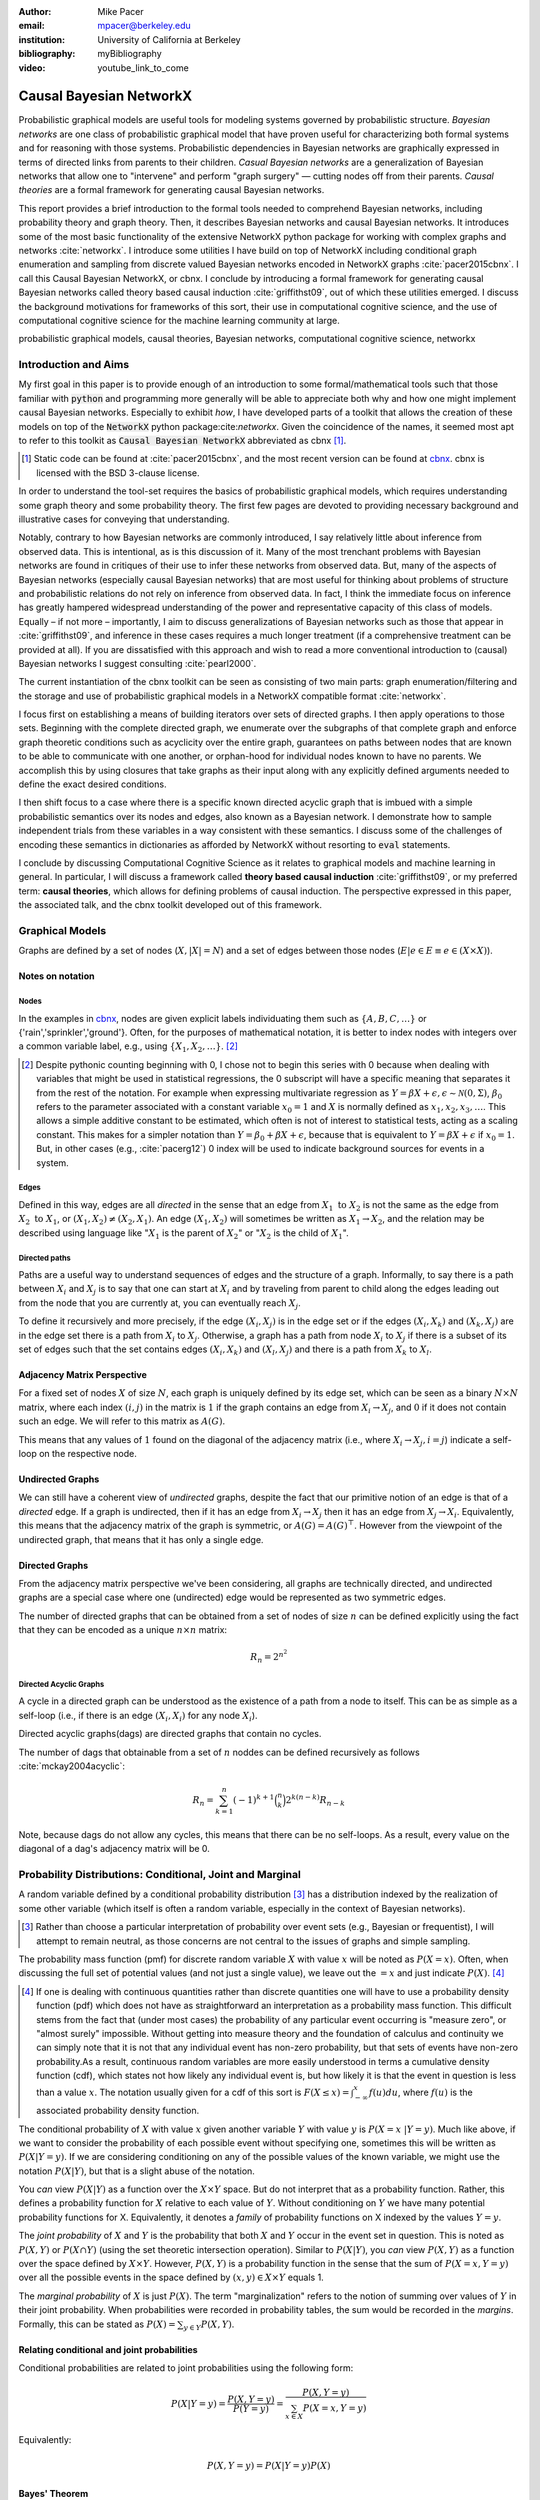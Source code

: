 :author: Mike Pacer
:email: mpacer@berkeley.edu
:institution: University of California at Berkeley
:bibliography: myBibliography

:video: youtube_link_to_come

..  latex::
    :usepackage: booktabs

    \newcommand{\bigCI}{\mathrel{\text{\scalebox{1.07}{$\perp\mkern-10mu\perp$}}}}

    \newcommand\independent{\protect\mathpalette{\protect\independenT}{\perp}}

    \def\independenT#1#2{\mathrel{\rlap{$#1#2$}\mkern2mu{#1#2}}}


.. raw:: latex

    \newcommand{\DUrolesc}{\textsc}
    \newcommand{\DUrolesf}{\textsf}
    \newcommand{\DUrolenoindent}{\noindent}

.. role:: sc

.. role:: sf

.. role:: noindent

.. |cbnx| replace:: :sc:`cbnx`
.. _cbnx: https://github.com/michaelpacer/Causal-Bayesian-NetworkX


------------------------
Causal Bayesian NetworkX
------------------------

..  class:: abstract

    Probabilistic graphical models are useful tools for modeling systems governed by probabilistic structure. *Bayesian networks* are one class of probabilistic graphical model that have proven useful for characterizing both formal systems and for reasoning with those systems. Probabilistic dependencies in Bayesian networks are graphically expressed in terms of directed links from parents to their children. *Casual Bayesian networks* are a generalization of Bayesian networks that allow one to "intervene" and perform "graph surgery" — cutting nodes off from their parents. *Causal theories* are a formal framework for generating causal Bayesian networks.

    This report provides a brief introduction to the formal tools needed to comprehend Bayesian networks, including probability theory and graph theory. Then, it describes Bayesian networks and causal Bayesian networks. It introduces some of the most basic functionality of the extensive NetworkX python package for working with complex graphs and networks :cite:`networkx`. I introduce some utilities I have build on top of NetworkX including conditional graph enumeration and sampling from discrete valued Bayesian networks encoded in NetworkX graphs :cite:`pacer2015cbnx`. I call this Causal Bayesian NetworkX, or |cbnx|. I conclude by introducing a formal framework for generating causal Bayesian networks called theory based causal induction :cite:`griffithst09`, out of which these utilities emerged. I discuss the background motivations for frameworks of this sort, their use in computational cognitive science, and the use of computational cognitive science for the machine learning community at large.

..  class:: keywords

    probabilistic graphical models, causal theories, Bayesian networks, computational cognitive science, networkx

Introduction and Aims
---------------------

My first goal in this paper is to provide enough of an introduction to some formal/mathematical tools such that those familiar with :code:`python` and programming more generally will be able to appreciate both why and how one might implement causal Bayesian networks. Especially to exhibit *how*, I have developed parts of a toolkit that allows the creation of these models on top of the :code:`NetworkX` python package:cite:`networkx`. Given the coincidence of the names, it seemed most apt to refer to this toolkit as :code:`Causal Bayesian NetworkX` abbreviated as |cbnx| [#]_.

.. [#] Static code can be found at :cite:`pacer2015cbnx`, and the most recent version can be found at |cbnx|_. |cbnx| is licensed with the BSD 3-clause license.

In order to understand the tool-set requires the basics of probabilistic graphical models, which requires understanding some graph theory and some probability theory. The first few pages are devoted to providing necessary background and illustrative cases for conveying that understanding. 

Notably, contrary to how Bayesian networks are commonly introduced, I say relatively little about inference from observed data. This is intentional, as is this discussion of it. Many of the most trenchant problems with Bayesian networks are found in critiques of their use to infer these networks from observed data. But, many of the aspects of Bayesian networks (especially causal Bayesian networks) that are most useful for thinking about problems of structure and probabilistic relations do not rely on inference from observed data. In fact, I think the immediate focus on inference has greatly hampered widespread understanding of the power and representative capacity of this class of models. Equally – if not more – importantly, I aim to discuss generalizations of Bayesian networks such as those that appear in :cite:`griffithst09`, and inference in these cases requires a much longer treatment (if a comprehensive treatment can be provided at all). If you are dissatisfied with this approach and wish to read a more conventional introduction to (causal) Bayesian networks I suggest consulting :cite:`pearl2000`.

The current instantiation of the |cbnx| toolkit can be seen as consisting of two main parts: graph enumeration/filtering and the storage and use of probabilistic graphical models in a NetworkX compatible format :cite:`networkx`.

I focus first on establishing a means of building iterators over sets of directed graphs. I then apply operations to those sets. Beginning with the complete directed graph, we enumerate over the subgraphs of that complete graph and enforce graph theoretic conditions such as acyclicity over the entire graph, guarantees on paths between nodes that are known to be able to communicate with one another, or orphan-hood for individual nodes known to have no parents. We accomplish this by using closures that take graphs as their input along with any explicitly defined arguments needed to define the exact desired conditions. 

I then shift focus to a case where there is a specific known directed acyclic graph that is imbued with a simple probabilistic semantics over its nodes and edges, also known as a Bayesian network. I demonstrate how to sample independent trials from these variables in a way consistent with these semantics. I discuss some of the challenges of encoding these semantics in dictionaries as afforded by NetworkX without resorting to :code:`eval` statements.

I conclude by discussing Computational Cognitive Science as it relates to graphical models and machine learning in general. In particular, I will discuss a framework called **theory based causal induction** :cite:`griffithst09`, or my preferred term: **causal theories**, which allows for defining problems of causal induction. The perspective expressed in this paper, the associated talk, and the |cbnx| toolkit developed out of this framework.

Graphical Models
----------------

Graphs are defined by a set of nodes (:math:`X, |X| = N`) and a set of edges between those nodes (:math:`E| e \in E \equiv e \in (X \times X)`). 

Notes on notation
=================

Nodes
^^^^^

In the examples in |cbnx|_, nodes are given explicit labels individuating them such as :math:`\{A,B,C,\ldots\}` or {'rain','sprinkler','ground'}. Often, for the purposes of mathematical notation, it is better to index nodes with integers over a common variable label, e.g., using  :math:`\{X_1,X_2,\ldots\}`. [#]_ 

.. [#] Despite pythonic counting beginning with 0, I chose not to begin this series with 0 because when dealing with variables that might be used in statistical regressions, the 0 subscript will have a specific meaning that separates it from the rest of the notation. For example when expressing multivariate regression as :math:`Y = \beta X + \epsilon, \epsilon \sim \mathcal{N}(0,\Sigma)`, :math:`\beta_0` refers to the parameter associated with a constant variable :math:`x_0 = 1` and :math:`X` is normally defined as :math:`x_1, x_2, x_3, \ldots`. This allows a simple additive constant to be estimated, which often is not of interest to statistical tests, acting as a scaling constant. This makes for a simpler notation than :math:`Y = \beta_0 + \beta X + \epsilon`, because that is equivalent to :math:`Y = \beta X + \epsilon` if :math:`x_0 = 1`. But, in other cases (e.g., :cite:`pacerg12`) 0 index will be used to indicate background sources for events in a system.

Edges
^^^^^

Defined in this way, edges are all *directed* in the sense that an edge from :math:`X_1 \textrm{ to } X_2` is not the same as the edge from :math:`X_2 \textrm{ to } X_1`, or :math:`(X_1,X_2) \neq (X_2,X_1)`. An edge :math:`(X_1,X_2)` will sometimes be written as :math:`X_1 \rightarrow X_2`, and the relation may be described using language like ":math:`X_1` is the parent of :math:`X_2`" or ":math:`X_2` is the child of :math:`X_1`".

Directed paths
^^^^^^^^^^^^^^

Paths are a useful way to understand sequences of edges and the structure of a graph. Informally, to say there is a path between :math:`X_i` and :math:`X_j` is to say that one can start at :math:`X_i` and by traveling from parent to child along the edges leading out from the node that you are currently at, you can eventually reach :math:`X_j`.

To define it recursively and more precisely, if the edge :math:`(X_i,X_j)` is in the edge set or if the edges :math:`(X_i,X_k)` and :math:`(X_k,X_j)` are in the edge set there is a path from :math:`X_i` to :math:`X_j`. Otherwise, a graph has a path from node :math:`X_i` to :math:`X_j` if there is a subset of its set of edges such that the set contains edges :math:`(X_i,X_k)` and :math:`(X_l,X_j)` and there is a path from :math:`X_k` to :math:`X_l`. 


Adjacency Matrix Perspective
============================

For a fixed set of nodes :math:`X` of size :math:`N`, each graph is uniquely defined by its edge set, which can be seen as a binary :math:`N \times N` matrix, where each index :math:`(i,j)` in the matrix is :math:`1` if the graph contains an edge from :math:`X_i \rightarrow X_j`, and :math:`0` if it does not contain such an edge. We will refer to this matrix as :math:`A(G)`.

This means that any values of :math:`1` found on the diagonal of the adjacency matrix (i.e., where :math:`X_i \rightarrow X_j, i=j`) indicate a self-loop on the respective node.

Undirected Graphs
=================

We can still have a coherent view of *undirected* graphs, despite the fact that our primitive notion of an edge is that of a *directed* edge. If a graph is undirected, then if it has an edge from :math:`X_i \rightarrow X_j` then it has an edge from :math:`X_j \rightarrow X_i`. Equivalently, this means that the adjacency matrix of the graph is symmetric, or :math:`A(G)=A(G)^\top`. However from the viewpoint of the undirected graph, that means that it has only a single edge.


Directed Graphs
===============

From the adjacency matrix perspective we've been considering, all graphs are technically directed, and undirected graphs are a special case where one (undirected) edge would be represented as two symmetric edges.

The number of directed graphs that can be obtained from a set of nodes of size :math:`n` can be defined explicitly using the fact that they can be encoded as a unique :math:`n \times n` matrix:

.. math::

    R_n = 2^{n^2}


Directed Acyclic Graphs
^^^^^^^^^^^^^^^^^^^^^^^

A cycle in a directed graph can be understood as the existence of a path from a node to itself. This can be as simple as a self-loop (i.e., if there is an edge :math:`(X_i,X_i)` for any node :math:`X_i`). 

Directed acyclic graphs(:sc:`dag`\s) are directed graphs that contain no cycles.

The number of :sc:`dag`\s that obtainable from a set of :math:`n` noddes can be defined recursively as follows :cite:`mckay2004acyclic`:

.. math::

    R_n = \sum_{k=1}^{n} (-1)^{k+1} {\binom{n}{k}} 2^{k(n-k)} R_{n-k}

Note, because :sc:`dag`\s do not allow any cycles, this means that there can be no self-loops. As a result, every value on the diagonal of a  :sc:`dag`\'s adjacency matrix will be 0. 

.. Topological ordering in :sc:`dag`\s
.. ^^^^^^^^^^^^^^^^^^^^^^^^^^^^^^^^^^^

.. It is possible to reorder 


Probability Distributions: Conditional, Joint and Marginal
----------------------------------------------------------

A random variable defined by a conditional probability distribution [#]_ has a distribution indexed by the realization of some other variable (which itself is often a random variable, especially in the context of Bayesian networks). 

.. [#] Rather than choose a particular interpretation of probability over event sets (e.g., Bayesian or  frequentist), I will attempt to remain neutral, as those concerns are not central to the issues of graphs and simple sampling.

The probability mass function (pmf) for discrete random variable :math:`X` with value :math:`x` will be noted as :math:`P(X=x)`. Often, when discussing the full set of potential values (and not just a single value), we leave out the :math:`=x` and just indicate :math:`P(X)`. [#]_ 

.. This interpretation works most easily when considering mutually exclusive values, and if one is instead considering the possibility of a more complex event such as a variable taking on one of a set of values, the notation will often need adjusting. 

.. [#] If one is dealing with continuous quantities rather than discrete quantities one will have to use a probability density function (pdf) which does not have as straightforward an interpretation as a probability mass function. This difficult stems from the fact that (under most cases) the probability of any particular event occurring is "measure zero", or "almost surely" impossible. Without getting into measure theory and the foundation of calculus and continuity we can simply note that it is not that any individual event has non-zero probability, but that sets of events have non-zero probability.As a result, continuous random variables are more easily understood in terms a cumulative density function (cdf), which states not how likely any individual event is, but how likely it is that the event in question is less than a value :math:`x`. The notation usually given for a cdf of this sort is :math:`F(X\leq x) = \int_{-\infty}^{x}f(u)du`, where :math:`f(u)` is the associated probability density function.

The conditional probability of :math:`X` with value :math:`x` given another variable :math:`Y` with value :math:`y` is :math:`P(X=x~|Y=y)`. Much like above, if we want to consider the probability of each possible event without specifying one, sometimes this will be written as :math:`P(X|Y=y)`. If we are considering conditioning on any of the possible values of the known variable, we might use the notation :math:`P(X|Y)`, but that is a slight abuse of the notation. 

You *can* view :math:`P(X|Y)` as a function over the :math:`X\times Y` space. But do not interpret that as a probability function. Rather, this defines a probability function for :math:`X` relative to each value of :math:`Y`. Without conditioning on :math:`Y` we have many potential probability functions for X. Equivalently, it denotes a *family* of probability functions on X indexed by the values :math:`Y=y`.

The *joint probability* of :math:`X` and :math:`Y` is the probability that both :math:`X` and  :math:`Y` occur in the event set in question. This is noted as :math:`P(X,Y)` or :math:`P(X \cap Y)` (using the set theoretic intersection operation). Similar to :math:`P(X|Y)`, you *can* view :math:`P(X,Y)` as a function over the space defined by :math:`X\times Y`. However, :math:`P(X,Y)` is a probability function in the sense that the sum of :math:`P(X=x,Y=y)` over all the possible events in the space defined by :math:`(x,y)\in X\times Y` equals 1.

The *marginal probability* of :math:`X` is just :math:`P(X)`. The term "marginalization" refers to the notion of summing over values of :math:`Y` in their joint probability. When probabilities were recorded in probability tables, the sum would be recorded in the *margins*. Formally, this can be stated as :math:`P(X) = \sum_{y\in Y}P(X,Y)`.

Relating conditional and joint probabilities
============================================

Conditional probabilities are related to joint probabilities using the following form:

.. math::

    P(X|Y=y) = \frac{P(X,Y=y)}{P(Y=y)} = \frac{P(X,Y=y)}{\sum_{x \in X}P(X=x,Y=y)}

Equivalently:

.. math::

    P(X,Y=y) = P(X|Y=y)P(X)

Bayes' Theorem
==============

Bayes' Theorem can be seen as a result of how to relate conditional and joint probabilities. Or more importantly, how to compute the probability of a variable once you know something about some other variable.

Namely, if we want to know :math:`P(X|Y)` we can transform it into :math:`\frac{P(X,Y)}{\sum_{x \in X}P(X=x,Y)}`, but then can also transform joint probabilities (:math:`P(X,Y)`) into statements about conditional and marginal probabilities (:math:`P(X|Y)P(X)`). This leaves us with

..  math::

    P(X|Y) = \frac{P(Y|X)P(X)}{\sum_{x \in X}P(Y|X=x)P(X=x)}

Probabilistic Independence
==========================

To say that two variables are independent of each other means that knowing/conditioning on the realization of one variable is irrelevant to the distribution of the other variable. This is equivalent to saying that the joint probability is equal to the multiplication of the probabilities of the two events. 

If two variables are conditionally independent, that means that conditional on some set of variables, condition

Example: Marginal Independence :math:`\neq` Conditional Independence
====================================================================

Consider the following example:

..  math::
    :type: eqnarray

    X &\sim& \textrm{Bernoulli}_{\{0,1\}}(.5),~ Y \sim \textrm{Bernoulli}_{\{0,1\}}(.5)\\
    Z &=& X \oplus Y , \oplus \equiv \textsc{xor}

Note that, :math:`X \independent Y` but :math:`X \not\independent Y|Z`.

Bayesian Networks
-----------------

Bayesian networks are a class of graphical models that have particular probabilistic semantics attached to their nodes and edges. This makes them probabilistic graphical models. 

In Bayesian networks when a variable is conditioned on the total set of its parents and children, it is conditionally independent of any other variables in the graph. This is known as the "Markov blanket" of that node. [#]_

.. [#] The word "Markov" refers to Andrei Markov and appears as a prefix to many other terms. It most often indicates that some kind of independence property holds. For example, a Markov chain is a sequence (chain) of variables in which each variable depends only on the value of the immediately preceding and postceding variables in the chain. Properties like this make computation easier.

Common assumptions in Bayesian networks
=======================================

.. While there are extensions to these models [#]_ , a number of assumptions commonly hold. 

While there are extensions to these models, a number of assumptions commonly hold. 


.. .. [#] An important class of extensions to Bayesian networks that I will not have time to discuss at length includes those that consider temporal dependencies: Dynamic Bayesian Networks (:sc:`dbn`\s) :cite:`deank1989time,ghahramani1998learning`, continuous-time dependencies with Continuous Time Bayesian Networks (:sc:`ctbn`\s) :cite:`nodelman02`, Poisson Cascades :cite:`simma10`, Continuous Time Causal Theories (:sc:`ct`:math:`^2`) :cite:`pacerg12, pacerg15`, Reciprocal Hawkes Processes :cite:`blundell2012modelling` and the Network Hawkes Model :cite:`lindermana2014`.

Fixed node set
^^^^^^^^^^^^^^

The network is considered to be comprehensive in the sense that there is a fixed set of :math:`n` known nodes. This rules out the possibility of hidden/latent variables as being part of the network. From this perspective inducing hidden nodes requires postulating a new graph that is potentially unrelated to the previous graph. 

Trial-based events, complete activation and :sc:`dag`\-hood
^^^^^^^^^^^^^^^^^^^^^^^^^^^^^^^^^^^^^^^^^^^^^^^^^^^^^^^^^^^

Within a trial, all events are presumed to occur simultaneously.There is no notion of temporal asynchrony, where one node/variable takes on a value before its children take on a value (even if in reality – i.e., outside the model – that variable is known to occur before its child). Additionally, the probabilistic semantics will be defined over the entirety of the graph which means that one cannot sample a proper subset of the nodes of a graph without marginalizing out and incorporating information from the ignored nodes into the subset in question.

This property also explains why Bayesian networks need to be acyclic. Most of the time when we consider causal cycles in the world the cycle relies on a temporal delay between the causes and their effects to take place. If the cause and its effect is simultaneous, it becomes difficult (if not nonsensical) to determine which is the cause and which is the effect — they seem instead to be mutually definitional. But, as noted above, when sampling in Bayesian networks simultaneity is presumed for *all* of the nodes.

Independence in Bayes Nets
==========================

One of the standard ways of describing the relation between the semantics (probability values) and syntax (graphical structure) of Bayesian networks is how graph encodes particular conditional independence assumptions between the nodes of the graph. Indeed, in some cases Bayesian networks merely play the role of a convenient representation for conditional and marginal independence relationships between different variables. 

It is the perspective of the graphs as *merely* representing the independence relationships and the focus on inference that leads to the focus on equivalence classes of Bayes nets. The set of graphs :math:`\{A \rightarrow B \rightarrow C,~ A \leftarrow B \rightarrow C, \textrm{ and } A \leftarrow B \leftarrow C\}` represent the same conditional independence relationships, and thus cannot be distinguished on the basis of observational evidence alone. This also leads to the emphasis on finding :sf:`V`\-structures or common-cause structures where (at least) two arrows are directed into the same child with no direct link between those parents(e.g., :math:`A \rightarrow B \leftarrow C`). :sf:`V`\-structures are observationally distinguishable because any reversing the direction of any of the arrows will alter the conditional independence relations that are guaranteed by the graphical structure. [#]_

.. [#] A more thorough analysis of this relation between graph structures and implied conditional independence relations invokes the discussion of *d-separation*. However, d-separation (despite claims that "[t]he intuition behind [it] is simple") is a more subtle concept than it at first appears as it involves both which nodes are observed and the underlying structure.

Though accurate, this eschews important aspects of the semantics distinguishing arrows with different directions when you consider the kinds of values variables take on.

Directional semantics between different types of nodes
^^^^^^^^^^^^^^^^^^^^^^^^^^^^^^^^^^^^^^^^^^^^^^^^^^^^^^

The conditional distributions of child nodes are usually defined with parameter functions that take as arguments their parents' realizations for that trial. Bayes nets often are used to exclusively represent discrete (usually, binary) nodes the distribution is usually defined as an arbitrary probability distribution associated with the label of it's parent's realization. 

If we allow (for example) positive continuous valued nodes to exist in relation to discrete nodes the kind of distributions available to describe relations between these nodes changes depending upon the direction of the arrow. A continuous node taking on positive real values mapping to an arbitrarily labeled binary node taking on values :math:`\{a,b\}` will require a function that maps from :math:`\mathbb{R} \rightarrow [0,1]`, where it maps to the probability that the child node takes on (for instance) the value :math:`a` [#]_.However, if the relationship goes the other direction, one would need to have a function that maps from :math:`\{a,b\} \rightarrow \mathbb{R}`. For example, this might be a Gaussian distributions for *a* and *b* (:math:`(\mu_a,\sigma_a),(\mu_b,\sigma_b)`). Regardless of the particular distributions, the key is that the functional form of the distributions are radically different.

.. [#] If the function maps directly to one of the labeled binary values this can be represented as having probability 1 of mapping to either :math:`a` or :math:`b`.


.. _sampling:

Sampling and semantics in Bayes Nets
====================================

The procedure we will use to sample from Bayesian networks uses an *active sample set*. This is the set of nodes for which we have well-defined distributions at the time of sampling.

There will always be at least one node in a Bayesian network that has no parents. We will call these nodes *orphans*. To sample a trial from the Bayesian network we begin with the orphans. Because orphans have no parents – in order for the Bayes net to be well-defined – each orphan will have a well-defined probability distribution available for direct sampling. The set of orphans is our first active sample set. 

After sampling from all of the orphans, we will take the union of the sets of children of the orphans, and at least one of these nodes will have values sampled for all of its parents. We take the set of orphans whose entire parent-set has sampled values, and sample from the conditional distributions defined relative to their parents' sampled values and make this the *active sample set*.

.. After each set of samples from the *active sample set* we will either have new variables whose distributions are well-defined or will have sampled all of the variables in the graph for that trial [#]_.

After sampling the active sample set, we will either have new variables whose distributions are well-defined or will have sampled all of the variables in the graph for that trial.

.. .. [#] One potential worry is the case of disconnected graphs (i.e., graphs that can be divided into at least 2 disjoint sets of nodes where there will be no edges between nodes of different sets). However, because disconnected subgraphs of a :sc:`dag` will also be :sc:`dag`\s, we can count on at least one orphan existing for each of those graphs, and thus we will be able to sample from all disconnected subgraph by following the same algorithm above (they will just be sampled in parallel).

Example: Rain, Sprinkler & Ground
=================================


..  figure:: sprinkler.pdf
    :scale: 40 %

    An Bayesian network describing the sprinkler example. Including both conditional and marginal distributions. :label:`sprinkler`

In the sprinkler Bayesian network in Figure :ref:`sprinkler` [#]_, there three discrete nodes that represent whether it *Rains* (yes or no), whether the *Sprinkler* is on (on or off) and whether the *Ground* is wet (wet or dry). The edges encode the fact that the rain listens to no one, that the rain can alter the probability of whether the sprinkler is on, and the rain and the sprinkler together determine how likely it is that the ground is wet.

.. [#] This is an ill-specified Bayesian network, because while I have specified the states and their relations, I left open the potential interpretation of the parameters and how they relate to one another. I did so because it shows both the limits and strengths of what is encoded knowing only the structure, computing both conditional and marginal distributions for all variables. 


Causal Bayesian Networks
------------------------

Causal Bayesian networks are Bayesian networks that are given an interventional operation allowing for "graph surgery" by cutting nodes off from their parents [#]_. Interventions are cases where a causal force is able to exogenously set the values of individual nodes, rendering intervened on nodes independent of their parents. 

.. [#] This is technically a more general definition than that given in :cite:`pearl2000` as in that case there is a specific semantic flavor given to interventions as they affect the probabilistic semantics of the variables within the network. This is related to his notion of a :code:`do`-operator which deterministically sets a node to a particular value. Because here we are considering a version of intervention that affects the *structure* of a set of graphs rather than an intervention's results on a specific parameterized graph, this greater specificity is unnecessary.

NetworkX :cite:`networkx`
-------------------------

NetworkX is a package for using and analyzing graphs and complex networks. It stores different kinds of graphs as variations on a "dict of dicts of dicts" structure. For example, directed graphs are stored as two dict-of-dicts-of-dicts structures [#]_. 

.. [#] It can also represent multi-graphs (graphs where multiple versions of "the same" edge from the adjacency matrix perspective can exist and will (usually) carry different semantics). We will not be using the multigraph feature of NetworkX, as multigraphs are not traditionally used in the context of Bayesian networks.

Basic NetworkX operations
=========================

NetworkX is usually imported using the :code:`nx` abbreviation, and you input nodes and edges as lists of tuples, which can be assigned dictionaries as their last argument, which stores the dictionary as the nodes' or edges' data.

..  code-block:: python
    
    import networkx as nx  

    G = nx.DiGraph() # init directed graph
    G.add_edges_from(edge_list) # input edges 
    G.add_nodes_from(node_list) # input nodes
    edge_list = G.edges(data=True) # output edges
    node_list = G.nodes(data=True) # output nodes

|cbnx|: Graphs
--------------------------------

Here we will look at some of the basic operations described in the `ipython notebook` :cite:`scipy` found at |cbnx|_. For space and formatting reasons this code may differ slightly from that either in the variable names or comments, for the original version of these code snippets see graph-builder-code_.

..  _graph-builder-code: https://github.com/michaelpacer/Causal-Bayesian-NetworkX/blob/master/graph_building_code_with_comments.py

Other packages
==============

In addition to networkX, we need to import numpy :cite:`numpy`, scipy :cite:`scipy`, and functions from itertools.

..  code-block:: python

    import numpy as np
    import scipy
    from itertools import chain, combinations, tee

Beginning with a max-graph
==========================

Starting with the max graph for a set of nodes (i.e., the graph with :math:`N^2` edges), we build an iterator that returns graphs by successively removing subsets of edges. Because we start with the max graph, this procedure will visit all possible subgraphs. One challenge that arises when visiting *all* possible subgraphs is the sheer magnitude of that search space (:math:`2^{N^2}`).

..  code-block:: python

    def completeDiGraph(nodes):
        G = nx.DiGraph() 
        G.add_nodes_from(nodes)
        edgelist = list(combinations(nodes,2)) 
        edgelist.extend([(y,x) for x,y in edgelist)
        edgelist.extend([(x,x) for x in nodes])
        G.add_edges_from(edgelist)
        return G

Preëmptive Filters
==================

The graph explosion problem is helped by determining which individual edges are known to always be present and which ones are known to never be present. In this way we can reduce the size of the edgeset over which we will be iterating. 

.. This allows us to include more variables/nodes without the explosion of edges that would be the consequence of adding additional nodes were we not to include preëmptive filters. One of the most powerful uses I have found for this is the ability to modify a graph set to include interventional nodes without seeing a corresponding explosion in the number of graphs. This utility is not yet general enough to be worth reporting here.

Filters can be applied by using :code:`filter_Graph()`, which takes a graph and a filter_set as its arguments and returns a graph. A filter_set is a set of functions that take each take (at least) a graph as an argument and return a graph with a reduced edgeset according to the semantics of the filter. 

..  code-block:: python

    def filter_Graph(G,filter_set):
        graph = G.copy()
        for f in filter_set:
            graph = f(graph)
        return graph

Example filter: remove self-loops
=================================

By default the graph completed by :code:`completeDiGraph()` will have self-loops, often we will not want this (e.g., :sc:`dag`\s cannot contain self-loops).

.. code-block:: python

    def extract_remove_self_loops_filter():
        def remove_self_loops_filter(G):
            g2 = G.copy()
            g2.remove_edges_from(g2.selfloop_edges())
            return g2
        return remove_self_loops_filter

Conditions
==========

The enumeration portion of this approach is defined in this :code:`conditionalSubgraphs` function.[#]_ This allows you to pass in a graph from which you will want to sample subgraphs that meet the conditions that you also pass in. 

.. [#] Note that powerset will need to be built (see |cbnx|_ for details).

..  code-block:: python

    def conditionalSubgraphs(G,condition_list):
        for edges in powerset(G.edges()):
            G_test = G.copy()
            G_test.remove_edges_from(edges)
            if all([c(G_test) for c in condition_list]):
                yield G_test


Example condition: requiring complete paths
===========================================

This condition holds only if a graph has paths from the first node to the second node for each 2-tuple in the node-pair list.

..  code-block:: python

    def create_path_complete_condition(n_p):
        def path_complete_condition(G):
            return all([nx.has_path(G,x,y) for x,y in n_p])
        return path_complete_condition

Non-destructive conditional subgraph generators
===============================================

Because :code:`conditionalSubgraph` produces an iterator, applying a condition after that initial set is generated, requires splitting it into two copies of the iterator. This involves the :code:`tee` function from the :code:`itertools` core package.

.. code-block:: python

    def new_conditional_graph_set(graph_set,cond_list):
        graph_set_newer, graph_set_test = tee(graph_set,2)
        def gen():
            for G in graph_set_test:
                G_test = G.copy()
                if all([c(G_test) for c in condition_list]):
                    yield G_test
        return graph_set_newer, gen()

Filters versus Conditions: which to use
^^^^^^^^^^^^^^^^^^^^^^^^^^^^^^^^^^^^^^^

The structural differences between filters and conditions highlight how they are to be used. Filters are intended to apply a graph to reduce its edge set in place; as such they return a graph. Conditions return truth values — they are applied to graph set reducing the size of that graph set.


|cbnx|: Representing probabilistic relations and sampling
---------------------------------------------------------

.. This is the algorithm that sampling follows as can be observed in |cbnx|_. This approach only works for :sc:`dag`\s and is formally equivalent to identifying a *topological ordering* for the nodes and then sampling accordingly. A graph having a topological ordering is biconditionally equivalent to being a :sc:`dag`. This criterion can roughly be seen as assigning each node an integer such that every child will always have an integer greater than any of its parent nodes (and by recursion any of its ancestor nodes). This provides an order in which to visit the nodes for sampling purposes that will ensure that any nodes in a child's parent set will always be visited first. This also results in choosing those nodes with an empty set as a parent set (i.e., orphans) to have the lowest integers, and therefore to be sampled first.

We discuss an algorithm for sampling from Bayesian networks above (sampling_). But, most of the difficult parts of encoding a sampling procedure prove (in this case) to do with the algorithm. Rather, the most pressing difficulties arise from attempting to store the relevant information within the NetworkX data dictionaries, so that a self-contained graphical object can be imported and exported. There is a general problem of a lack of standard storage format for Bayesian networks (and probabilistic graphical models in general). This is just one flavor of that problem. 

A |cbnx| implementation for sprinkler graph
===========================================

Below I will illustrate how to use NetworkX :cite:`networkx` and node-associated attributes to define and sample from a parameterized version of the sprinkler Bayesian network represented in abstract, graphical form in Figure :ref:`sprinkler`.  for space reasons comments and formatting were reduced, if you wish to see the original code it can be found at sampling-code_. 

..  _sampling-code: https://github.com/michaelpacer/Causal-Bayesian-NetworkX/blob/master/graph_building_code_with_comments.py


Sampling infrastructure
=======================

.. code:: python

    def sample_from_graph(G,f_dict=None,k = 1):
        if f_dict == None:
            f_dict = {"choice": np.random.choice}
        n_dict = G.nodes(data = True)
        n_ids = np.array(G.nodes())
        n_states = [(n[0],n[1]["state_space"]) 
            for n in n_dict]
        orphans = [n for n in n_dict 
            if n[1]["parents"]==[]]
        s_values = np.empty([len(n_states),k],dtype='U20')
        s_nodes = []
        for n in orphans:
            samp_f = str_to_f(n[1]["sample_function"],
                f_dict)
            s_states = n[1]["state_space"]
            s_dist = n[1]["dist"]
            s_idx = G.nodes().index(n[0])
            s_values[s_idx,:]  = samp_f(s_states,
                size=[1,k],p=s_dist)
            s_nodes.append(n[0])
        while set(s_nodes) < set(G.nodes()):
            nodes_to_sample = has_full_parents(G,s_nodes)
            for n in nodes_to_sample:
                par_indices = [(par,G.nodes().index(par)) 
                    for par in G.node[n]["parents"]]
                par_vals = [(par[0],s_values[par[1],:]) 
                    for par in par_indices]
                samp_index = G.nodes().index(n)
                s_values[samp_index,:] = cond_samp(G,n,
                    par_vals,f_dict,k)
                s_nodes.append(n)
        return s_values
    
    def has_full_parents(G,s_n):
        check_n = [x for x in G.nodes() if x not in s_n]
        nodes_to_be_sampled = []
        for n in G.nodes(data = True):
            if (n[0] in check_n) & (n[1]["parents"]<=s_n):
                nodes_to_be_sampled.append(n[0])
        if len(nodes_to_be_sampled)==0: 
            raise RuntimeError("A node must be sampled")
        return nodes_to_be_sampled

    def nodeset_query(G,n_set,n_atr=[]):
        if len(n_atr)==0:
            return [n for n in G.nodes(data = True) 
                if n[0] in n_set]
        else:
            return_val = []
            for n in G.nodes(data=True):
                if n[0] in node_set:
                    return_val.append((n[0],
                    {attr:n[1][attr] for attr in n_atr}))
            return return_val
        
    def cond_samp(G,n,par_vals,f_dict, k = 1):
        try: n in G
        except KeyError:
            print("{} is not in graph".format(n))
        output = np.empty(k,dtype="U20")
        for i in np.arange(k):
            val_list = []
            for p in par_vals:
                val_list.append(tuple([p[0],p[1][i]]))
            samp_dist = G.node[n]["dist"][tuple(val_list)]
            samp_f = str_to_f(
                G.node[n]["sample_function"],f_dict)
            samp_states = G.node[n]["state_space"]
            temp_output = samp_f(samp_states,
                size=1,p=samp_dist)
            output[i] = temp_output[0]
        return output

    def str_to_f(f_name, f_dict=None):
        if f_dict == None:
            f_dict = {"choice": np.random.choice}
        try: f_dict[f_name]
        except KeyError:
            print("{} is not defined.".format(f_name))
        return f_dict[f_name]

Sampling from the sprinkler Bayes net with |cbnx|
=================================================

The following encodes the sprinkler network from Figure :ref:`sprinkler` with parameters :math:`p=.2, q_{\textrm{yes}}=.01, q_\textrm{no}=.4,w_{\textrm{yes,on}}=.99,w_{\textrm{yes,off}}=.8,w_{\textrm{no,on}}=.9 \textrm{and} w_{\textrm{no,off}=0}.` This distribution is meant to accord with our intuitions that rain and sprinklers increase the probability of the ground being wet, and that we are less likely to use the sprinkler when it has rained.

.. code:: python

    node_prop_list = [("rain",{
        "state_space":("yes","no"), 
        "sample_function": "choice",
        "parents":[], 
        "dist":[.2,.8]}),
        ("sprinkler",{
        "state_space":("on","off"),
        "sample_function": "choice",
        "parents":["rain"], 
        "dist":{(("rain","yes"),):[.01,.99],
                (("rain","no"),):[.4,.6]}}),
        ("grass_wet",{
        "state_space":("wet","dry"),
        "sample_function": "choice",
        "parents":["rain","sprinkler"],
        "dist":{
            (("rain","yes"),("sprinkler","on")):[.99,.01],
            (("rain","yes"),("sprinkler","off")):[.8,.2],
            (("rain","no"),("sprinkler","on")):[.9,.1],
            (("rain","no"),("sprinkler","off")):[0,1]}})]


    edge_list = [("sprinkler","grass_wet"),
        ("rain","sprinkler"),
        ("rain","grass_wet")]

    G = nx.DiGraph()
    G.clear()
    G.add_edges_from(edge_list)
    G.add_nodes_from(node_prop_list)
    test = sample_from_graph(G,k=10)



Causal Theories and Computational Cognitive Science
---------------------------------------------------

*Theory based causal induction* is a formal framework arising out of the tradition in computational cognitive science to approach problems of human cognition with rational, computational-level analyses :cite:`griffithst09`. Causal theories form generative models for defining classes of parameterized probabilistic graphical models. They rely on defining a set of classes of entities (ontology), potential relationships between those classes of entities and particular entities (plausible relations), and particular parameterizations of how those relations manifest in observable data (or in how other relations eventually ground out into observable data). This allows Griffiths and Tenenbaum to subsume the prediction of a wide array of human causal inductive, learning and reasoning behavior using this framework for generating graphical models and doing inference over the structures they generate.

Rational analysis
=================

Rational analysis is a technique that frees us from some of the problems inherent in mechanistic modeling in cognition. We specify the goals of the cognitive system, the environment in which it exists and minimal constraints on the computations available to the agent. We translate this into mathematically precise accounts of "mechanism-free casting[s] of psychological [theories]" for optimal behavior. These formal models provide empirical predictions that can be evaluated by studying human cognitive behavior under different observable environmental conditions :cite:`anderson90` [#]_. If the model disagrees with the empirical data, we iterate — reëvaluating each component of the theory until we match a wide variety [#]_ of empirical data. 

.. .. [#] To my knowledge the variety constraint is not present in the original work by Anderson, though the generality of the phenomena encompassed by his analyses suggests he was well aware of the concern. I add the variety constraint in order to combat overfitting of any one data-set, because over-fitting is a problem of generalization. To the extent that a single framework is expected to model more of data-sets that it could feasibly be generalized to cover, it will be less and less possible to overfit the data, as generalization problem becomes and less feasible.


.. [#] As Anderson notes, it is often the mathematization that proves to be the most difficult aspect of this procedure :cite:`anderson90`. 


.. Precisely Specify what are the goals of the cognitive system.
.. Develop a formal model of the environment to which the system is adapted(almost certainly less structured than the standard experimental situation)
.. make the minimal assumption about computational limitations. This is where one speifies the constraints of evolutionary history. To the extent that these assumptions are minimal, the analysis is powerful.
.. Derive the optimal behavioral functiong iven 1–3
.. examine empirical literature to see if the predictions of the behaviorl function are confirmed.
.. If the predictions are off, iterate. In my own experience my problems have been with the mathematical analysis required in step 4, which can often be quite complex.

.. Predictions flow from 1–3. Framing of the information processing problems A mechanistic-free casting of a psychological theory. Most of the interesting assumptions come ins tep 2 because the structure of the environment is what is easiest to verify.

.. This is often coupled with computational-level analysis inspired by Marr's :cite:`marr82` levels of analysis.  

Computational-Level Analysis of Human Cognition
===============================================

A computational-level analysis :cite:`marr82` is one in which we model a system in terms of its functional role(s) and how they would be optimally solved. This is distinguished from algorithmic-level analysis by not caring how this goal achievement state is implemented in terms of the formal structure of the underlying system and from mechanistic-level analysis by not caring about the physical structure of how these systems are implemented (which may vary widely while still meeting the structure of the algorithmic-level which itself accomplishes the goals of the computational level).

A classic example :cite:`marr82` of the three-levels of analysis are different ways of studying flying with the example of bird-flight. The mechanistic-level analysis would be to study feathers, cells and so on to understand the component subparts of individual birds. The algorithmic-level analysis would look at how these subparts fit together to form an active whole that is capable of flying often by flapping its wings in a particular way. The computational-level analysis would be a theory of aerodynamics with specific accounts for the way forces interact to produce flight through the particular motions of flying observed in the birds.

Causal theories: ontology, plausible relations, functional form
===============================================================

The causal theory framework generalizes specifying Bayesian network in the same way first-order logic generalizes specifying propositions in propositional logic. A causal theory requires elements necessary to populate nodes, those nodes with properties, and relations between the nodes, stating which of those relations are plausible (and how plausible), and a specific, precise formulation for how those relations manifest in terms of a probabilistic semantics. In the terms of :cite:`griffithst09`'s theory-based causal induction, this requires specifying an ontology, plausible relations over those ontologies, and functional forms for parameterizing those relations.

Ontology
^^^^^^^^

This specifies the full space of potential kinds of entities, properties and relations that exist. This is the basis around which everything else will be defined. It is straightforward populate nodes with features using the data dictionary in NetworkX.

Plausible Relations
^^^^^^^^^^^^^^^^^^^

This specifies which of the total set of relations allowed by the ontology are plausible and how plausible. If you do not dramatically restrict the sets of relations you consider, there will be an explosion of possibilities. People, even young children, have many expectations about what sorts of things can can feasibly be causally related to one another. This sometimes has been interpreted as the plausible existence of a mechanism linking cause and effect. For example, we know that in most situations a fan is more likely than a tuning fork to blow out a candle.

Functional form
^^^^^^^^^^^^^^^

 Even in the most basic cases of causal induction we draw on expectations as to whether the effects of one variable on another are positive or negative, whether multiple causes interact or are independent, and what type of events (binary, continuous, or rates) are relevant to evaluating causal relationships.

 — :cite:`griffithst09`

Of course, this allows for uncertainty about these functional forms and indeed, quite different judgments can be warranted depending on treats the underlying relation and structure of the data (e.g., continuous vs. binary data :cite:`pacerg2011`).

Generalizations to other kinds of logical/graphical conditions
==============================================================

The causal theory framework is richer than the set of examples developed in :cite:`griffithst09`. It can express conditions of graphical connectivity, context-sensitive functional forms, substructures of constrained plausible relations, among others.

In :cite:`griffithst09`, plausible relations are described in terms of sufficient conditions, implicitly suggesting that most relations are not plausible. However, we can also make necessary statements about the kinds of relations that *must* be there. And one can see this as selecting a subset of all the possible graphs implementable by the set of nodes defined by the ontology. It is for this purpose that I first arrived at the node enumeration.

One goal for |cbnx|_ is to enable causal theory programming. The utilities in :code:`networkX`, plus the enumerating, filtering and conditioning functions in |cbnx|, ease implementing higher-order graphical conditions (e.g., a directed path necessarily existing between two nodes) than in the original notation described in :cite:`griffithst09`. These ideas were expressible in the original mathematical framework, but would have required a good deal more notational infrastructure to represent. |cbnx| not only provides a notation, but a programming infrastructure for expressing and using these kinds of conditions.

Uses in modeling human cognition
================================

Using this framework, Griffiths and Tenenbaum were able to provide comprehensive coverage for a number of human psychology experiments. This allows them to model people's inferences in causal induction and learning regarding different functional forms, at different points in development, with different amounts of data, with and without interventions, and in continuous time and space (to name only a few of the different conditions covered).

They successfully modeled human behavior using this framework by treating people as optimal solvers of this computational problem [#]_ (at least as defined by their framework). Furthermore, by examining different but related experiments, they were able to demonstrate the different ways in which specific kinds of prior knowledge are called upon differentially to inform human causal induction resulting in quite different inferences on a rational statistical basis.

.. [#] Optimality in these cases is taken to mean on average approximating the posterior distribution of some inference problem defined by the authors in each case.

Cognition as Benchmark, Compass, and Map
========================================

People have always been able to make judgments that are beyond machine learning's state-of-the-art. In domains like object recognition, we are generally confident in people's judgments as veridical, and – as such – they have been used as a benchmark against which to test and train machine learning systems. The eventual goal is that the system reaches a Turing point — the point at which machine performance and human performance are indistinguishable.

But that is not the only way human behavior can guide machine learning. In domains like causal induction, people's judgments cannot form a benchmark in the traditional sense because we cannot trust people to be "correct". Nonetheless, people *do* make these judgments and, more importantly, these judgments exhibit systematic patterns. This systematicity allows the judgments output by cognition to be modeled using formal, computational frameworks. Further, if we formally characterize both the inputs to *and* outputs from cognition, we can define judgments as optimal according to some model. Formal models of individual cognitive processes can then act as a compass for machine learning, providing a direction for how problems and some solutions can be computed.

Formal frameworks for generating models (e.g., causal theories) can be even more powerful. Data can often be interpreted in multiple ways, with each way requiring a model to generate solutions. Holding the data constant, different goals merit different kinds of solutions. Frameworks that generate models, optimality criteria and solutions not only provide a direction for machine learning, but lay out *sets* of possible directions. Generalized methods that use one system for solving many kinds of problems provide the ability to relate these different directions to each other. Formalizing the inputs, processes and outputs of human cognition produces a map of where machine learning could go, even if it never goes to any particular destination. From this, navigators with more details about the particular terrain can find newer and better routes. 

Acknowledgements
================
Thank you to Jess Hamrick for aiding in the design of the underlying code, Katy Huff and Stéfan van der Walt for aiding in getting the bibliography working and helping me navigate github and the submission and review processes, Seb Benthall and Ankur Ankan for helping reviews, and Elizabeth Seiver for comments and support throughout the writing process.
